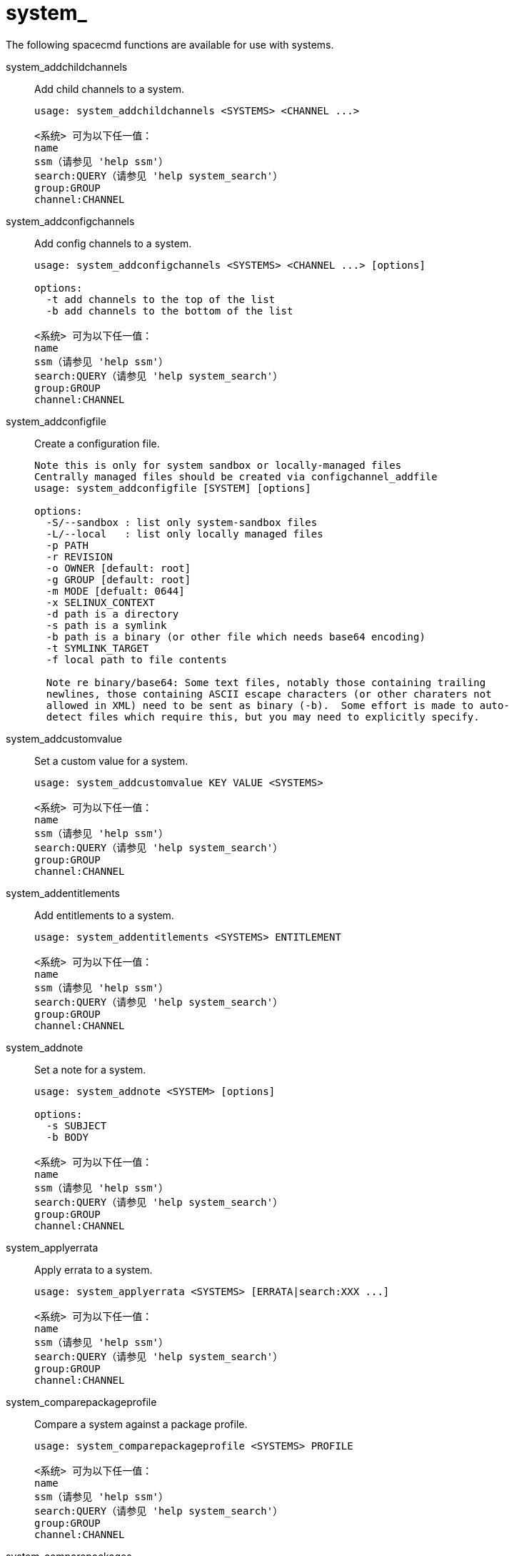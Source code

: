 [[ref-spacecmd-system]]
= system_

The following spacecmd functions are available for use with systems.

system_addchildchannels::
Add child channels to a system.
+
----
usage: system_addchildchannels <SYSTEMS> <CHANNEL ...>

<系统> 可为以下任一值：
name
ssm（请参见 'help ssm'）
search:QUERY（请参见 'help system_search'）
group:GROUP
channel:CHANNEL
----
system_addconfigchannels::
Add config channels to a system.
+
----
usage: system_addconfigchannels <SYSTEMS> <CHANNEL ...> [options]

options:
  -t add channels to the top of the list
  -b add channels to the bottom of the list

<系统> 可为以下任一值：
name
ssm（请参见 'help ssm'）
search:QUERY（请参见 'help system_search'）
group:GROUP
channel:CHANNEL
----
system_addconfigfile::
Create a configuration file.
+
----
Note this is only for system sandbox or locally-managed files
Centrally managed files should be created via configchannel_addfile
usage: system_addconfigfile [SYSTEM] [options]

options:
  -S/--sandbox : list only system-sandbox files
  -L/--local   : list only locally managed files
  -p PATH
  -r REVISION
  -o OWNER [default: root]
  -g GROUP [default: root]
  -m MODE [defualt: 0644]
  -x SELINUX_CONTEXT
  -d path is a directory
  -s path is a symlink
  -b path is a binary (or other file which needs base64 encoding)
  -t SYMLINK_TARGET
  -f local path to file contents

  Note re binary/base64: Some text files, notably those containing trailing
  newlines, those containing ASCII escape characters (or other charaters not
  allowed in XML) need to be sent as binary (-b).  Some effort is made to auto-
  detect files which require this, but you may need to explicitly specify.
----
system_addcustomvalue::
Set a custom value for a system.
+
----
usage: system_addcustomvalue KEY VALUE <SYSTEMS>

<系统> 可为以下任一值：
name
ssm（请参见 'help ssm'）
search:QUERY（请参见 'help system_search'）
group:GROUP
channel:CHANNEL
----
system_addentitlements::
Add entitlements to a system.
+
----
usage: system_addentitlements <SYSTEMS> ENTITLEMENT

<系统> 可为以下任一值：
name
ssm（请参见 'help ssm'）
search:QUERY（请参见 'help system_search'）
group:GROUP
channel:CHANNEL
----
system_addnote::
Set a note for a system.
+
----
usage: system_addnote <SYSTEM> [options]

options:
  -s SUBJECT
  -b BODY

<系统> 可为以下任一值：
name
ssm（请参见 'help ssm'）
search:QUERY（请参见 'help system_search'）
group:GROUP
channel:CHANNEL
----
system_applyerrata::
Apply errata to a system.
+
----
usage: system_applyerrata <SYSTEMS> [ERRATA|search:XXX ...]

<系统> 可为以下任一值：
name
ssm（请参见 'help ssm'）
search:QUERY（请参见 'help system_search'）
group:GROUP
channel:CHANNEL
----
system_comparepackageprofile::
Compare a system against a package profile.
+
----
usage: system_comparepackageprofile <SYSTEMS> PROFILE

<系统> 可为以下任一值：
name
ssm（请参见 'help ssm'）
search:QUERY（请参见 'help system_search'）
group:GROUP
channel:CHANNEL
----
system_comparepackages::
Compare the packages between two systems.
+
----
usage: system_comparepackages SOME_SYSTEM ANOTHER_SYSTEM
----
system_comparewithchannel::
Compare the installed packages on a system with those in the channels it is registered to, or optionally some other channel.
+
----
usage: system_comparewithchannel <SYSTEMS> [options]
options:
         -c/--channel : Specific channel to compare against,
                        default is those subscribed to, including
                        child channels

<系统> 可为以下任一值：
name
ssm（请参见 'help ssm'）
search:QUERY（请参见 'help system_search'）
group:GROUP
channel:CHANNEL
----
system_createpackageprofile::
Create a package profile.
+
----
usage: system_createpackageprofile SYSTEM [options]

options:
  -n NAME
  -d DESCRIPTION
----
system_delete::
Delete a system profile.
+
----
usage: system_delete <SYSTEMS>

<系统> 可为以下任一值：
name
ssm（请参见 'help ssm'）
search:QUERY（请参见 'help system_search'）
group:GROUP
channel:CHANNEL
----
system_deletecrashes::
Delete crashes reported by spacewalk-abrt.
+
----
usage: Delete all crashes for all systems    : system_deletecrashes [--verbose]
usage: Delete all crashes for a single system: system_deletecrashes -i sys_id [--verbose]
usage: Delete a single crash record          : system_deletecrashes -c crash_id [--verbose]
----
system_deletenotes::
Delete notes from a system.
+
----
usage: system_deletenotes <SYSTEM> <ID|*>

<系统> 可为以下任一值：
name
ssm（请参见 'help ssm'）
search:QUERY（请参见 'help system_search'）
group:GROUP
channel:CHANNEL
----
system_deletepackageprofile::
Delete a package profile.
+
----
usage: system_deletepackageprofile PROFILE
----
system_deployconfigfiles::
Deploy all configuration files for a system.
+
----
usage: system_deployconfigfiles <SYSTEMS>

<系统> 可为以下任一值：
name
ssm（请参见 'help ssm'）
search:QUERY（请参见 'help system_search'）
group:GROUP
channel:CHANNEL
----
system_details::
Show the details of a system profile.
+
----
usage: system_details <SYSTEMS>

<系统> 可为以下任一值：
name
ssm（请参见 'help ssm'）
search:QUERY（请参见 'help system_search'）
group:GROUP
channel:CHANNEL
----
system_getcrashfiles::
Download all files for a crash record.
+
----
usage: system_getcrashfiles -c crash_id [--verbose]
usage: system_getcrashfiles -c crash_id [--dest_folder=/tmp/crash_files] [--verbose]
----
system_installpackage::
Install a package on a system.
+
----
usage: system_installpackage <SYSTEMS> <PACKAGE ...>

<系统> 可为以下任一值：
name
ssm（请参见 'help ssm'）
search:QUERY（请参见 'help system_search'）
group:GROUP
channel:CHANNEL
----
system_list::
List all system profiles.
+
----
usage: system_list
----
system_listbasechannel::
List the base channel for a system.
+
----
usage: system_listbasechannel <SYSTEMS>

<系统> 可为以下任一值：
name
ssm（请参见 'help ssm'）
search:QUERY（请参见 'help system_search'）
group:GROUP
channel:CHANNEL
----
system_listchildchannels::
List the child channels for a system.
+
----
usage: system_listchildchannels <SYSTEMS>

<系统> 可为以下任一值：
name
ssm（请参见 'help ssm'）
search:QUERY（请参见 'help system_search'）
group:GROUP
channel:CHANNEL
----
system_listconfigchannels::
List the config channels of a system.
+
----
usage: system_listconfigchannels <SYSTEMS>

<系统> 可为以下任一值：
name
ssm（请参见 'help ssm'）
search:QUERY（请参见 'help system_search'）
group:GROUP
channel:CHANNEL
----
system_listconfigfiles::
List the managed config files of a system.
+
----
usage: system_listconfigfiles <SYSTEMS>'
options:
  -s/--sandbox : list only system-sandbox files
  -l/--local   : list only locally managed files
  -c/--central : list only centrally managed files
  -q/--quiet   : quiet mode (omits the header)

<系统> 可为以下任一值：
name
ssm（请参见 'help ssm'）
search:QUERY（请参见 'help system_search'）
group:GROUP
channel:CHANNEL
----
system_listcrashedsystems::
List all systems that have experienced a crash and reported by spacewalk-abrt.
+
----
usage: system_listcrashedsystems
----
system_listcrashesbysystem::
List all reported crashes for a system.
+
----
usage: system_listcrashesbysystem -i sys_id
----
system_listcustomvalues::
List the custom values for a system.
+
----
usage: system_listcustomvalues <SYSTEMS>

<系统> 可为以下任一值：
name
ssm（请参见 'help ssm'）
search:QUERY（请参见 'help system_search'）
group:GROUP
channel:CHANNEL
----
system_listentitlements::
List the entitlements for a system.
+
----
usage: system_listentitlements <SYSTEMS>

<系统> 可为以下任一值：
name
ssm（请参见 'help ssm'）
search:QUERY（请参见 'help system_search'）
group:GROUP
channel:CHANNEL
----
system_listerrata::
List available errata for a system.
+
----
usage: system_listerrata <SYSTEMS>

<系统> 可为以下任一值：
name
ssm（请参见 'help ssm'）
search:QUERY（请参见 'help system_search'）
group:GROUP
channel:CHANNEL
----
system_listevents::
List the event history for a system.
+
----
usage: system_listevents <SYSTEMS>

<系统> 可为以下任一值：
name
ssm（请参见 'help ssm'）
search:QUERY（请参见 'help system_search'）
group:GROUP
channel:CHANNEL
----
system_listhardware::
List the hardware details of a system.
+
----
usage: system_listhardware <SYSTEMS>

<系统> 可为以下任一值：
name
ssm（请参见 'help ssm'）
search:QUERY（请参见 'help system_search'）
group:GROUP
channel:CHANNEL
----
system_listinstalledpackages::
List the installed packages on a system.
+
----
usage: system_listinstalledpackages <SYSTEMS>

<系统> 可为以下任一值：
name
ssm（请参见 'help ssm'）
search:QUERY（请参见 'help system_search'）
group:GROUP
channel:CHANNEL
----
system_listnotes::
List the available notes for a system.
+
----
usage: system_listnotes <SYSTEM>

<系统> 可为以下任一值：
name
ssm（请参见 'help ssm'）
search:QUERY（请参见 'help system_search'）
group:GROUP
channel:CHANNEL
----
system_listpackageprofiles::
List all package profiles.
+
----
usage: system_listpackageprofiles
----
system_listupgrades::
List the available upgrades for a system.
+
----
usage: system_listupgrades <SYSTEMS>

<系统> 可为以下任一值：
name
ssm（请参见 'help ssm'）
search:QUERY（请参见 'help system_search'）
group:GROUP
channel:CHANNEL
----
system_lock::
Lock a system.
+
----
usage: system_lock <SYSTEMS>

<系统> 可为以下任一值：
name
ssm（请参见 'help ssm'）
search:QUERY（请参见 'help system_search'）
group:GROUP
channel:CHANNEL
----
system_reboot::
Reboot a system.
+
----
usage: system_reboot <SYSTEMS>

<系统> 可为以下任一值：
name
ssm（请参见 'help ssm'）
search:QUERY（请参见 'help system_search'）
group:GROUP
channel:CHANNEL
----
system_removechildchannels::
Remove child channels from a system.
+
----
usage: system_removechildchannels <SYSTEMS> <CHANNEL ...>

<系统> 可为以下任一值：
name
ssm（请参见 'help ssm'）
search:QUERY（请参见 'help system_search'）
group:GROUP
channel:CHANNEL
----
system_removeconfigchannels::
Remove config channels from a system.
+
----
usage: system_removeconfigchannels <SYSTEMS> <CHANNEL ...>

<系统> 可为以下任一值：
name
ssm（请参见 'help ssm'）
search:QUERY（请参见 'help system_search'）
group:GROUP
channel:CHANNEL
----
system_removecustomvalues::
Remove a custom value for a system.
+
----
usage: system_removecustomvalues <SYSTEMS> <KEY ...>

<系统> 可为以下任一值：
name
ssm（请参见 'help ssm'）
search:QUERY（请参见 'help system_search'）
group:GROUP
channel:CHANNEL
----
system_removeentitlement::
Remove an entitlement from a system.
+
----
usage: system_removeentitlement <SYSTEMS> ENTITLEMENT

<系统> 可为以下任一值：
name
ssm（请参见 'help ssm'）
search:QUERY（请参见 'help system_search'）
group:GROUP
channel:CHANNEL
----
system_removepackage::
Remove a package from a system.
+
----
usage: system_removepackage <SYSTEMS> <PACKAGE ...>

<系统> 可为以下任一值：
name
ssm（请参见 'help ssm'）
search:QUERY（请参见 'help system_search'）
group:GROUP
channel:CHANNEL
----
system_rename::
Rename a system profile.
+
----
usage: system_rename OLDNAME NEWNAME
----
system_runscript::
Schedule a script to run on the list of systems provided.
+
----
usage: system_runscript <SYSTEMS> [options]

options:
  -u USER
  -g GROUP
  -t TIMEOUT
  -s START_TIME
  -l LABEL
  -f FILE

<系统> 可为以下任一值：
name
ssm（请参见 'help ssm'）
search:QUERY（请参见 'help system_search'）
group:GROUP
channel:CHANNEL


Dates can be any of the following:
Explicit Dates:
Dates can be expressed as explicit date strings in the YYYYMMDD[HHMM]
format.  The year, month and day are required, while the hours and
minutes are not; the hours and minutes will default to 0000 if no
values are provided.

Deltas:
Dates can be expressed as delta values.  For example, '2h' would
mean 2 hours in the future.  You can also use negative values to
express times in the past (e.g., -7d would be one week ago).

Units:
s -> seconds
m -> minutes
h -> hours
d -> days
----
system_schedulehardwarerefresh::
Schedule a hardware refresh for a system.
+
----
usage: system_schedulehardwarerefresh <SYSTEMS>

<系统> 可为以下任一值：
name
ssm（请参见 'help ssm'）
search:QUERY（请参见 'help system_search'）
group:GROUP
channel:CHANNEL
----
system_schedulepackagerefresh::
Schedule a software package refresh for a system.
+
----
usage: system_schedulepackagerefresh <SYSTEMS>

<系统> 可为以下任一值：
name
ssm（请参见 'help ssm'）
search:QUERY（请参见 'help system_search'）
group:GROUP
channel:CHANNEL
----
system_search::
List systems that match the given criteria.
+
----
usage: system_search QUERY

Available Fields:
id
name
ip
hostname
device
vendor
driver
uuid

Examples:
> system_search device:vmware
> system_search ip:192.168.82
----
system_setbasechannel::
Set a system's base software channel.
+
----
usage: system_setbasechannel <SYSTEMS> CHANNEL

<系统> 可为以下任一值：
name
ssm（请参见 'help ssm'）
search:QUERY（请参见 'help system_search'）
group:GROUP
channel:CHANNEL
----
system_setconfigchannelorder::
Set the ranked order of configuration channels.
+
----
usage: system_setconfigchannelorder <SYSTEMS>

<系统> 可为以下任一值：
name
ssm（请参见 'help ssm'）
search:QUERY（请参见 'help system_search'）
group:GROUP
channel:CHANNEL
----
system_setcontactmethod::
Set the contact method for a given system.
+
----
Available contact methods: ['default', 'ssh-push', 'ssh-push-tunnel']
usage: system_setcontactmethod <SYSTEMS> <CONTACT_METHOD>

<系统> 可为以下任一值：
name
ssm（请参见 'help ssm'）
search:QUERY（请参见 'help system_search'）
group:GROUP
channel:CHANNEL
----
system_show_packageversion::
Shows version of installed package on a given system.
+
----
usage: system_show_packageversion <SYSTEM> <PACKAGE>

<系统> 可为以下任一值：
name
ssm（请参见 'help ssm'）
search:QUERY（请参见 'help system_search'）
group:GROUP
channel:CHANNEL
----
system_syncpackages::
Sync packages between two systems.
+
----
usage: system_syncpackages SOURCE TARGET
----
system_unlock::
Unlock a system.
+
----
usage: system_unlock <SYSTEMS>

<系统> 可为以下任一值：
name
ssm（请参见 'help ssm'）
search:QUERY（请参见 'help system_search'）
group:GROUP
channel:CHANNEL
----
system_updatecustomvalue::
Update a custom value for a system.
+
----
usage: system_updatecustomvalue KEY VALUE <SYSTEMS>

<系统> 可为以下任一值：
name
ssm（请参见 'help ssm'）
search:QUERY（请参见 'help system_search'）
group:GROUP
channel:CHANNEL
----
system_upgradepackage::
Upgrade a package on a system.
+
----
usage: system_upgradepackage <SYSTEMS> <PACKAGE ...>|*

<系统> 可为以下任一值：
name
ssm（请参见 'help ssm'）
search:QUERY（请参见 'help system_search'）
group:GROUP
channel:CHANNEL
----
